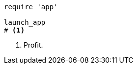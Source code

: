 
:source-highlighter: coderay

[source,ruby,linenums]
----
require 'app'

launch_app
# <1>
----
<1> Profit.
